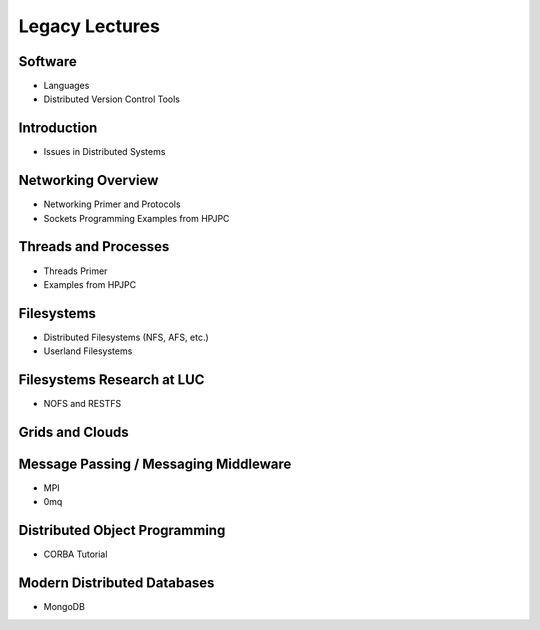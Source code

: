 Legacy Lectures
=========================

Software
--------------

- Languages
- Distributed Version Control Tools

Introduction
--------------

- Issues in Distributed Systems

Networking Overview
---------------------

- Networking Primer and Protocols
- Sockets Programming Examples from HPJPC

Threads and Processes
-------------------------

- Threads Primer
- Examples from HPJPC

Filesystems
---------------

- Distributed Filesystems (NFS, AFS, etc.)
- Userland Filesystems

Filesystems Research at LUC
------------------------------

- NOFS and RESTFS

Grids and Clouds
--------------------

Message Passing / Messaging Middleware
-----------------------------------------

- MPI
- 0mq

Distributed Object Programming
---------------------------------

- CORBA Tutorial

Modern Distributed Databases
-------------------------------

- MongoDB




